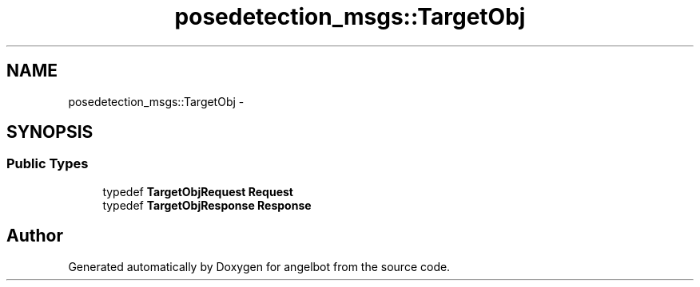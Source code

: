 .TH "posedetection_msgs::TargetObj" 3 "Sat Jul 9 2016" "angelbot" \" -*- nroff -*-
.ad l
.nh
.SH NAME
posedetection_msgs::TargetObj \- 
.SH SYNOPSIS
.br
.PP
.SS "Public Types"

.in +1c
.ti -1c
.RI "typedef \fBTargetObjRequest\fP \fBRequest\fP"
.br
.ti -1c
.RI "typedef \fBTargetObjResponse\fP \fBResponse\fP"
.br
.in -1c

.SH "Author"
.PP 
Generated automatically by Doxygen for angelbot from the source code\&.
